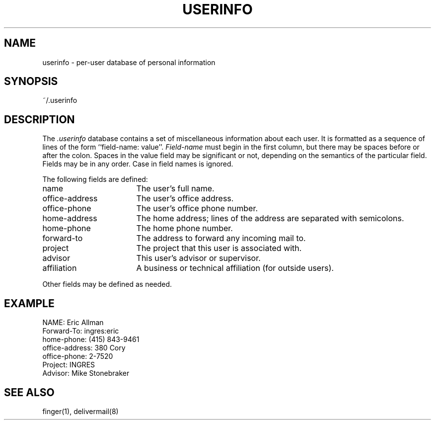 .TH USERINFO 5 1/22/80
.SH NAME
userinfo \- per-user database of personal information
.SH SYNOPSIS
~/.userinfo
.SH DESCRIPTION
The
.I \&.userinfo
database contains a set of miscellaneous information
about each user.
It is formatted as a sequence of lines
of the form ``field-name: value''.
.I Field-name
must begin in the first column,
but there may be spaces before or after the colon.
Spaces in the value field may be significant or not,
depending on the semantics of the particular field.
Fields may be in any order.
Case in field names is ignored.
.PP
The following fields are defined:
.IP name \w'office-address'u+3n
The user's full name.
.IP office-address
The user's office address.
.IP office-phone
The user's office phone number.
.IP home-address
The home address;
lines of the address are separated with semicolons.
.IP home-phone
The home phone number.
.IP forward-to
The address to forward any incoming mail to.
.IP project
The project that this user is associated with.
.IP advisor
This user's advisor or supervisor.
.IP affiliation
A business or technical affiliation
(for outside users).
.PP
Other fields may be defined as needed.
.SH EXAMPLE
.nf
NAME: Eric Allman
Forward-To: ingres:eric
home-phone: (415) 843-9461
office-address: 380 Cory
office-phone: 2-7520
Project: INGRES
Advisor: Mike Stonebraker
.fi
.SH SEE\ ALSO
finger(1), delivermail(8)
